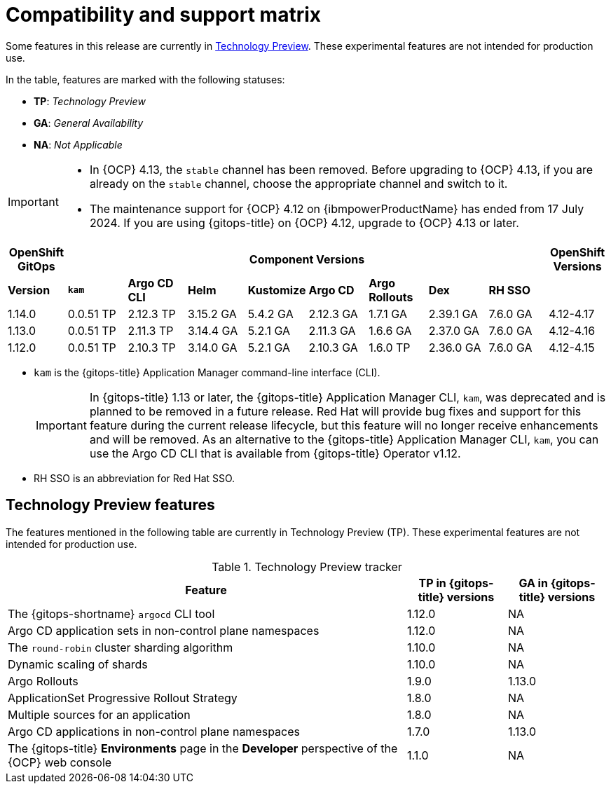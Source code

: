 // Module included in the following assembly:
//
// * release_notes/gitops-release-notes.adoc

:_mod-docs-content-type: REFERENCE
[id="GitOps-compatibility-support-matrix_{context}"]
= Compatibility and support matrix

Some features in this release are currently in link:https://access.redhat.com/support/offerings/techpreview[Technology Preview]. These experimental features are not intended for production use.

In the table, features are marked with the following statuses:

* *TP*: _Technology Preview_
* *GA*: _General Availability_
* *NA*: _Not Applicable_

[IMPORTANT]
====
* In {OCP} 4.13, the `stable` channel has been removed. Before upgrading to {OCP} 4.13, if you are already on the `stable` channel, choose the appropriate channel and switch to it.

* The maintenance support for {OCP} 4.12 on {ibmpowerProductName} has ended from 17 July 2024. If you are using {gitops-title} on {OCP} 4.12, upgrade to {OCP} 4.13 or later.
====

[options="header"]
|===
|OpenShift GitOps 8+|Component Versions|OpenShift Versions

s|Version s|`kam`  s|Argo CD CLI  s|Helm  s|Kustomize s|Argo CD s|Argo Rollouts s|Dex     s|RH SSO |

|1.14.0 |0.0.51 TP |2.12.3 TP |3.15.2 GA |5.4.2 GA |2.12.3 GA |1.7.1 GA |2.39.1 GA |7.6.0 GA |4.12-4.17

|1.13.0 |0.0.51 TP |2.11.3 TP |3.14.4 GA |5.2.1 GA |2.11.3 GA |1.6.6 GA |2.37.0 GA |7.6.0 GA |4.12-4.16

|1.12.0 |0.0.51 TP |2.10.3 TP |3.14.0 GA |5.2.1 GA |2.10.3 GA |1.6.0 TP |2.36.0 GA |7.6.0 GA |4.12-4.15
|===

* `kam` is the {gitops-title} Application Manager command-line interface (CLI).
+
[IMPORTANT]
====
In {gitops-title} 1.13 or later, the {gitops-title} Application Manager CLI, `kam`, was deprecated and is planned to be removed in a future release. Red{nbsp}Hat will provide bug fixes and support for this feature during the current release lifecycle, but this feature will no longer receive enhancements and will be removed. As an alternative to the {gitops-title} Application Manager CLI, `kam`, you can use the Argo CD CLI that is available from {gitops-title} Operator v1.12.
====
* RH SSO is an abbreviation for Red Hat SSO.

// Writer, to update this support matrix, refer to https://spaces.redhat.com/display/GITOPS/GitOps+Component+Matrix

[id="GitOps-technology-preview_{context}"]
== Technology Preview features

The features mentioned in the following table are currently in Technology Preview (TP). These experimental features are not intended for production use. 

.Technology Preview tracker
[cols="4,1,1",options="header"]
|====
|Feature |TP in {gitops-title} versions|GA in {gitops-title} versions

|The {gitops-shortname} `argocd` CLI tool
|1.12.0
|NA

|Argo CD application sets in non-control plane namespaces
|1.12.0
|NA

|The `round-robin` cluster sharding algorithm
|1.10.0
|NA

|Dynamic scaling of shards
|1.10.0
|NA

|Argo Rollouts
|1.9.0
|1.13.0

|ApplicationSet Progressive Rollout Strategy
|1.8.0
|NA

|Multiple sources for an application
|1.8.0
|NA

|Argo CD applications in non-control plane namespaces
|1.7.0
|1.13.0

|The {gitops-title} *Environments* page in the *Developer* perspective of the {OCP} web console 
|1.1.0
|NA
|====